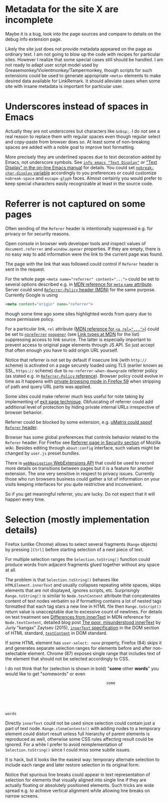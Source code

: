 
#+begin_comment
This file should be opened with +ie6+ GNU Emacs for the best representation.
#+end_comment

* Metadata for the site X are incomplete

Maybe it is a bug, look into the page sources
and compare to details on the debug info extension page.

Likely the site just does not provide metadata appeared on the page
as ordinary text.  I am not going to blow up the code with recipes for
particular sites. However I realize that some special cases still
should be handled. I am not ready to adapt user script model used by
Greasemonkey/Violentmonkey/Tampermonkey, though scripts for such
extensions could be used to generate appropriate =<meta>= elements
to make desired data available for LinkRemark.
It should alleviate cases when some site with insane metadata is
important for particular user.

* Underscores instead of spaces in Emacs
  :PROPERTIES:
  :CUSTOM_ID: underscore
  :END:

Actually they are not underscores but characters like =&nbsp;=.
I do not see a real reason to replace them with regular spaces
even though regular select and copy-paste from browser does so.
At least some of non-breaking spaces are added with a noble goal
to improve text formatting.

More precisely they are underlined spaces due to text decoration added by Emacs,
not underscore symbols. See [[info:emacs#Text Display][=info emacs "Text Display"=]] or
[[https://www.gnu.org/software/emacs/manual/html_node/emacs/Text-Display.html]["Text Display" in the on-line Emacs manual]]
for details. You could set
[[help:nobreak-char-display][~nobreak-char-display~ variable]]
accordingly to you preferences or could customize
=nobreak-space= and =escape-glyph= faces.
Almost certainly you would prefer to keep special characters easily recognizable
at least in the source code.

* Referrer is not captured on some pages
  :PROPERTIES:
  :CUSTOM_ID: referrer
  :END:

Often sending of the =Referer= header is intentionally suppressed e.g.
for privacy or for security reasons.

Open console in browser web developer tools and inspect values of
~document.referrer~ and ~window.opener~ properties. If they are empty,
there is no easy way to add information were the link to the current
page was found.

The page with the link that was followed could control if =Referer=
header is sent in the request.

For the whole page ~<meta name="referrer" content="...">~ could be set
to several options described e.g. in
[[https://developer.mozilla.org/en-US/docs/Web/HTML/Element/meta/name][MDN reference for =meta= =name= attribute]].
Server could send
[[https://developer.mozilla.org/en-US/docs/Web/HTTP/Headers/Referrer-Policy][=Referrer-Policy= header (MDN)]] for the same purpose.
Currently Google is using
#+BEGIN_SRC html
<meta content="origin" name="referrer">
#+END_SRC
though some time ago some sites highlighted words from query due to
more permissive policy.

For a particular link, =rel= attribute
([[https://developer.mozilla.org/en-US/docs/Web/HTML/Element/a#rel][MDN reference for ~<a rel="...">~]])
could be set to
[[https://developer.mozilla.org/en-US/docs/Web/HTML/Link_types/noreferrer][=noreferrer=]]
[[https://developer.mozilla.org/en-US/docs/Web/HTML/Link_types/noopener][=noopener=]]
(see [[https://developer.mozilla.org/en-US/docs/Web/HTML/Link_types][Link types at MDN]] for the list)
suppressing access to link source. The latter is especially important
to prevent access to original page elements through JS API.
So just accept that often enough you have to add origin URL yourself.

Notice that referrer is not set by default if insecure link
(with =http://= scheme) is activated on a page securely loaded using TLS
(earlier known as SSL, =https://= scheme) due to
=no-referrer-when-downgrade= referrer policy (as stated e.g.
in [[https://developer.mozilla.org/en-US/docs/Web/HTTP/Headers/Referrer-Policy][=Referrer-Policy= reference]]).
Browser policy could evolve in time as it happens with
[[https://blog.mozilla.org/security/2018/01/31/preventing-data-leaks-by-stripping-path-information-in-http-referrers/][private browsing mode in Firefox 59]]
when stripping of path and query URL parts was applied.

Some sites could make referrer much less useful for note taking
by implementing of
[[https://geekthis.net/post/hide-http-referer-headers/#exit-page-redirect][exit page technique]].
Obfuscating of referrer could add additional level of protection
by hiding private internal URLs irrespective of browser behavior.

Referrer could be blocked by some extension, e.g.
[[https://github.com/gorhill/uMatrix/wiki/Per-scope-switches#spoof-referer-header][uMatrix could spoof =Referer= header]].

Browser has some global preferences that controls behavior related
to the =Referer= header. For Firefox see
[[https://wiki.mozilla.org/Security/Referrer][Referrer page in Security section]]
of Mozilla wiki. Besides editing through =about:config= interface,
such values might be changed by =user.js= preset bundles.

There is [[https://developer.mozilla.org/en-US/Add-ons/WebExtensions/API/webNavigation][~webNavigation~ WebExtensions API]] that could be used to record
more details on transitions between pages but it is a feature for
another extension. The one very sensitive in respect to privacy issues.
Currently those who run browsers business could gather a lot of information
on your visits keeping interfaces for you quite restrictive and inconvenient.

So if you get meaningful referrer, you are lucky.
Do not expect that it will happen every time.

* Selection (mostly implementation details)
  :PROPERTIES:
  :CUSTOM_ID: selection
  :END:

Firefox (unlike Chrome) allows to select several fragments
(~Range~ objects) by pressing =[Ctrl]= before starting
selection of a next piece of text.

For multiple selection ranges the ~Selection.toString()~
function could produce words from adjacent fragments glued together
without any space at all.

The problem is that ~Selection.toString()~ behaves like
~HTMLElement.innerText~ and usually collapses repeating white spaces,
skips elements that are not displayed, ignores scripts, etc.
Surprisingly ~Range.toString()~ is similar to
~Node.textContent~ attribute that concatenates content of text nodes verbatim
so if formatting contains a lot of nested tags formatted
that each tag stars a new line in HTML file then ~Range.toScript()~
return value is unacceptable due to excessive count of newlines.
For details on text treatment see
[[https://developer.mozilla.org/en-US/docs/Web/API/Node/textContent#Differences_from_innerText][Differences from innerText]]
in MDN reference for =Node.textContent=, detailed blog post
[[http://perfectionkills.com/the-poor-misunderstood-innerText/][The poor, misunderstood innerText]] by Juriy "kangax" Zaytsev (2015),
[[https://html.spec.whatwg.org/multipage/dom.html#the-innertext-idl-attribute][~innerText~ specification]]
in the DOM section of HTML standard,
[[https://dom.spec.whatwg.org/#dom-node-textcontent][~textContent~]] in DOM standard.

If some HTML element has ~user-select: none~ property,
Firefox (84) skips it and generates separate selection ranges
for elements before and after non-selectable element.
Chrome (87) exposes single range that includes text of the element
that should not be selected accordingly to CSS.

I do not think that for (selection is shown in bold) "*some* other *words*"
you would like to get "somewords" or even

#+BEGIN_EXAMPLE
                                                  some






     words
#+END_EXAMPLE

Directly ~innerText~ could not be used since selection could contain
just a part of text node. ~Range.cloneContents()~ with adding nodes to
a temporary element could distort result unless full hierarchy of parent
elements is reproduced as well, otherwise some CSS rules affecting result
could be ignored. For a while I prefer to avoid reimplementation
of ~Selection.toString()~ since I could miss some
subtle issues.

It is hack, but it looks like the easiest way: temporary alternate
selection to include each range and later restore selection in its original form.

Notice that spurious line breaks could appear in text representation
of selection for elements that visually aligned into single line
if they are actually floating or absolutely positioned elements.
Such tricks are wide spread e.g. to achieve vertical alignment
while allowing line breaks on narrow screens.
